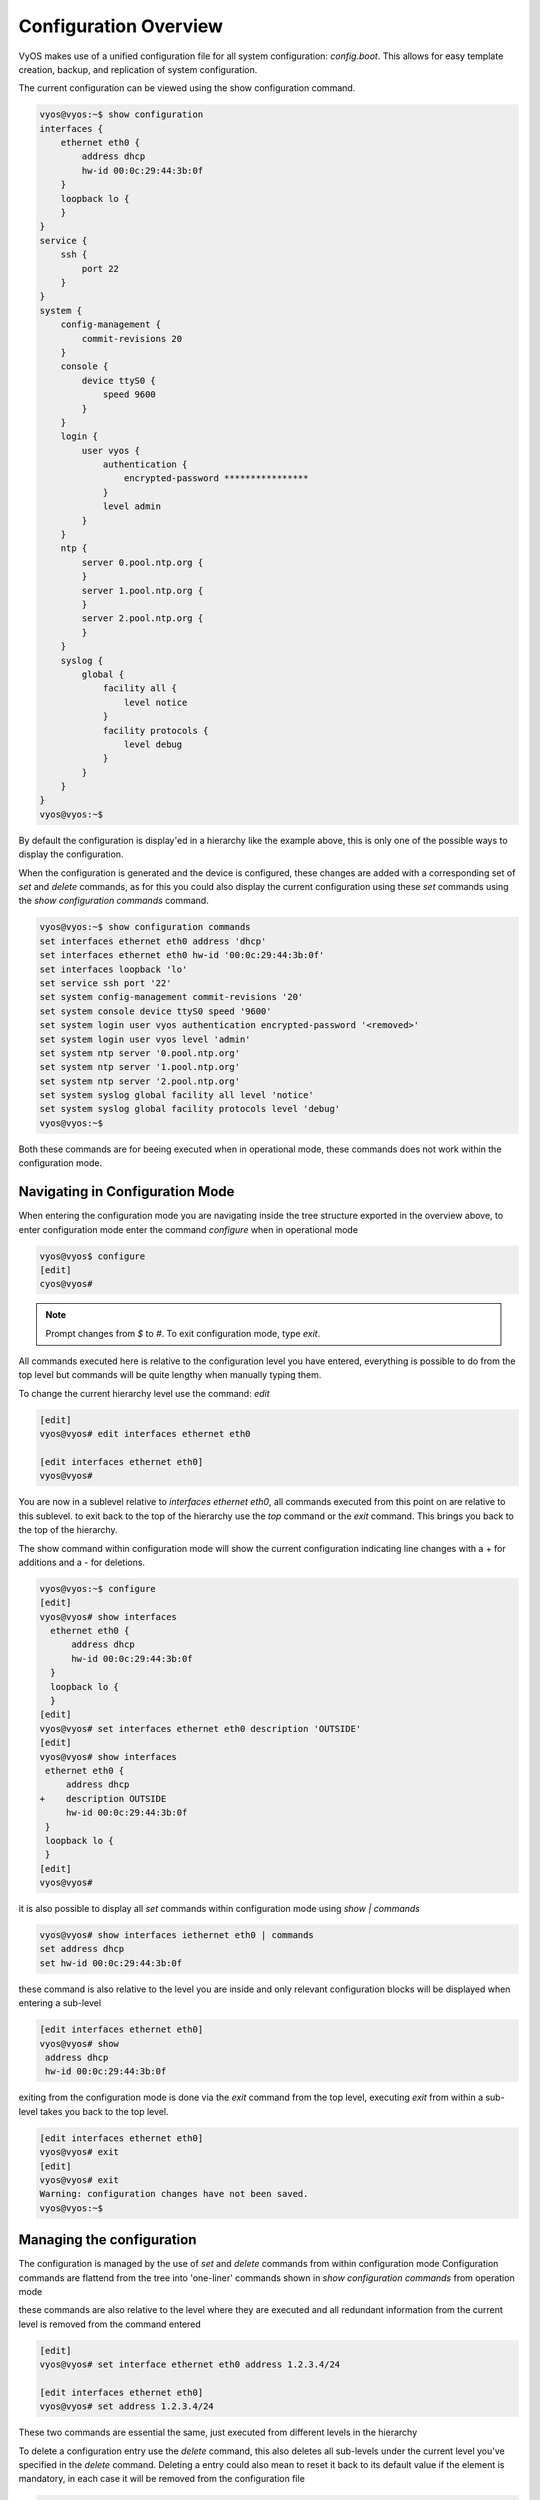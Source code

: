 .. _configuration-overview:

Configuration Overview
======================

VyOS makes use of a unified configuration file for all system configuration:
`config.boot`. This allows for easy template creation, backup, and replication
of system configuration.

The current configuration can be viewed using the show configuration command.

.. code-block:: sh

  vyos@vyos:~$ show configuration
  interfaces {
      ethernet eth0 {
          address dhcp
          hw-id 00:0c:29:44:3b:0f
      }
      loopback lo {
      }
  }
  service {
      ssh {
          port 22
      }
  }
  system {
      config-management {
          commit-revisions 20
      }
      console {
          device ttyS0 {
              speed 9600
          }
      }
      login {
          user vyos {
              authentication {
                  encrypted-password ****************
              }
              level admin
          }
      }
      ntp {
          server 0.pool.ntp.org {
          }
          server 1.pool.ntp.org {
          }
          server 2.pool.ntp.org {
          }
      }
      syslog {
          global {
              facility all {
                  level notice
              }
              facility protocols {
                  level debug
              }
          }
      }
  }
  vyos@vyos:~$

By default the configuration is display'ed in a hierarchy like the example above, 
this is only one of the possible ways to display the configuration.

When the configuration is generated and the device is configured, these changes are added 
with a corresponding set of `set` and `delete` commands, as for this you could also display
the current configuration using these `set` commands using the `show configuration commands` command.

.. code-block:: sh

  vyos@vyos:~$ show configuration commands
  set interfaces ethernet eth0 address 'dhcp'
  set interfaces ethernet eth0 hw-id '00:0c:29:44:3b:0f'
  set interfaces loopback 'lo'
  set service ssh port '22'
  set system config-management commit-revisions '20'
  set system console device ttyS0 speed '9600'
  set system login user vyos authentication encrypted-password '<removed>'
  set system login user vyos level 'admin'
  set system ntp server '0.pool.ntp.org'
  set system ntp server '1.pool.ntp.org'
  set system ntp server '2.pool.ntp.org'
  set system syslog global facility all level 'notice'
  set system syslog global facility protocols level 'debug'
  vyos@vyos:~$

Both these commands are for beeing executed when in operational mode, these commands does not work within the configuration mode.

Navigating in Configuration Mode 
---------------------------------
When entering the configuration mode you are navigating inside the tree structure exported in the overview above,
to enter configuration mode enter the command `configure` when in operational mode

.. code-block:: sh

  vyos@vyos$ configure
  [edit]
  cyos@vyos# 

.. note:: Prompt changes from `$` to `#`. To exit configuration mode, type `exit`.

All commands executed here is relative to the configuration level you have entered, everything is possible to do from the top level
but commands will be quite lengthy when manually typing them.

To change the current hierarchy level use the command: `edit`

.. code-block:: sh
  
  [edit]
  vyos@vyos# edit interfaces ethernet eth0 

  [edit interfaces ethernet eth0]
  vyos@vyos# 

You are now in a sublevel relative to `interfaces ethernet eth0`, 
all commands executed from this point on are relative to this sublevel.
to exit back to the top of the hierarchy use the `top` command or the `exit` command.
This brings you back to the top of the hierarchy.


The show command within configuration mode will show the current configuration
indicating line changes with a + for additions and a - for deletions.

.. code-block:: sh

  vyos@vyos:~$ configure
  [edit]
  vyos@vyos# show interfaces
    ethernet eth0 {
        address dhcp
        hw-id 00:0c:29:44:3b:0f
    }
    loopback lo {
    }
  [edit]
  vyos@vyos# set interfaces ethernet eth0 description 'OUTSIDE'
  [edit]
  vyos@vyos# show interfaces
   ethernet eth0 {
       address dhcp
  +    description OUTSIDE
       hw-id 00:0c:29:44:3b:0f
   }
   loopback lo {
   }
  [edit]
  vyos@vyos#

it is also possible to display all `set` commands within configuration mode using `show | commands`

.. code-block:: sh

  vyos@vyos# show interfaces iethernet eth0 | commands
  set address dhcp
  set hw-id 00:0c:29:44:3b:0f

these command is also relative to the level you are inside and only relevant configuration blocks will be displayed when entering a sub-level

.. code-block:: sh

  [edit interfaces ethernet eth0]
  vyos@vyos# show
   address dhcp
   hw-id 00:0c:29:44:3b:0f

exiting from the configuration mode is done via the `exit` command from the top level, executing `exit` from within a sub-level takes you back to the top level.

.. code-block:: sh

  [edit interfaces ethernet eth0]
  vyos@vyos# exit
  [edit]
  vyos@vyos# exit
  Warning: configuration changes have not been saved.
  vyos@vyos:~$




Managing the configuration
--------------------------

The configuration is managed by the use of `set` and `delete` commands from within configuration mode
Configuration commands are flattend from the tree into 'one-liner' commands shown in `show configuration commands` from operation mode

these commands are also relative to the level where they are executed and all redundant information from the current level is removed from the command entered

.. code-block:: sh

  [edit]
  vyos@vyos# set interface ethernet eth0 address 1.2.3.4/24

  [edit interfaces ethernet eth0]
  vyos@vyos# set address 1.2.3.4/24

These two commands are essential the same, just executed from different levels in the hierarchy  

To delete a configuration entry use the `delete` command, this also deletes all sub-levels under the current level you've specified in the `delete` command.
Deleting a entry could also mean to reset it back to its default value if the element is mandatory, in each case it will be removed from the configuration file

.. code-block:: sh

  [edit interfaces ethernet eth0]
  vyos@vyos#  delete address 1.2.3.4/24

Configuration changes made do not take effect until committed using the commit
command in configuration mode.

.. code-block:: sh

  vyos@vyos# commit
  [edit]
  vyos@vyos# exit
  Warning: configuration changes have not been saved.
  vyos@vyos:~$

In order to preserve configuration changes upon reboot, the configuration must
also be saved once applied. This is done using the save command in
configuration mode.

.. code-block:: sh

  vyos@vyos# save
  Saving configuration to '/config/config.boot'...
  Done
  [edit]
  vyos@vyos#

 
Configuration mode can not be exited while uncommitted changes exist. To exit
configuration mode without applying changes, the exit discard command can be
used.

.. code-block:: sh

  vyos@vyos# exit
  Cannot exit: configuration modified.
  Use 'exit discard' to discard the changes and exit.
  [edit]
  vyos@vyos# exit discard
  exit
  vyos@vyos:~$

VyOS also maintains backups of previous configurations. To compare
configuration revisions in configuration mode, use the compare command:

.. code-block:: sh

  vyos@vyos# compare [tab]
  Possible completions:
    <Enter>	Compare working & active configurations
    saved		Compare working & saved configurations
    <N>		Compare working with revision N
    <N> <M>	Compare revision N with M
    Revisions:
      0	   2013-12-17 20:01:37 root by boot-config-loader
      1	   2013-12-13 15:59:31 root by boot-config-loader
      2	   2013-12-12 21:56:22 vyos by cli
      3	   2013-12-12 21:55:11 vyos by cli
      4	   2013-12-12 21:27:54 vyos by cli
      5	   2013-12-12 21:23:29 vyos by cli
      6	   2013-12-12 21:13:59 root by boot-config-loader
      7	   2013-12-12 16:25:19 vyos by cli
      8	   2013-12-12 15:44:36 vyos by cli
      9	   2013-12-12 15:42:07 root by boot-config-loader
      10   2013-12-12 15:42:06 root by init

  [edit]
  vyos@vyos#

You can rollback configuration using the rollback command, however this
command will currently trigger a system reboot.

.. code-block:: sh

  vyos@vyos# compare 1
  [edit system]
  >host-name vyos-1
  [edit]
  vyos@vyos# rollback 1
  Proceed with reboot? [confirm][y]
  Broadcast message from root@vyos-1 (pts/0) (Tue Dec 17 21:07:45 2013):
  The system is going down for reboot NOW!
  [edit]
  vyos@vyos#

VyOS also supports saving and loading configuration remotely using SCP, FTP,
or TFTP.

.. code-block:: sh

  vyos@vyos# save [tab]
  Possible completions:
    <Enter>       Save to system config file
    <file>        Save to file on local machine
    scp://<user>:<passwd>@<host>/<file> Save to file on remote machine
    ftp://<user>:<passwd>@<host>/<file> Save to file on remote machine
    tftp://<host>/<file>      Save to file on remote machine
  vyos@vyos# save tftp://192.168.0.100/vyos-test.config.boot
  Saving configuration to 'tftp://192.168.0.100/vyos-test.config.boot'...
  ######################################################################## 100.0%
  Done

Operational info from config mode
---------------------------------

When inside configuration mode you are not directly able to execute operational commands,
access to these commands are possible trough the use of the `run [command]` command.
from this command you will have access to everything accessable from operational mode,
Command completeion and syntax help with `?` and `[tab]` wil also work.

.. code-block:: sh
  
  [edit]
  vyos@vyos# run show interfaces
  Codes: S - State, L - Link, u - Up, D - Down, A - Admin Down
  Interface        IP Address                        S/L  Description
  ---------        ----------                        ---  -----------
  eth0             0.0.0.0/0                         u/u  


Configuration archive
---------------------

VyOS has built-in config archiving and versionin that renders tools like rancid largely unnecessary.

This feature was available in Vyatta Core since 6.3

Local archive and revisions
~~~~~~~~~~~~~~~~~~~~~~~~~~~

Revisions are stored on disk, you can view them, compare them, and rollback to previous revisions if anything goes wrong.
To view existing revisions, use "show system commit" operational mode command.

.. code-block:: sh
  vyos@vyos-test-2# run show system commit 
  0   2015-03-30 08:53:03 by vyos via cli
  1   2015-03-30 08:52:20 by vyos via cli
  2   2015-03-26 21:26:01 by root via boot-config-loader
  3   2015-03-26 20:43:18 by root via boot-config-loader
  4   2015-03-25 11:06:14 by root via boot-config-loader
  5   2015-03-25 01:04:28 by root via boot-config-loader
  6   2015-03-25 00:16:47 by vyos via cli
  7   2015-03-24 23:43:45 by root via boot-config-loader

You can compare revisions with "compare X Y" command where X and Y are revision numbers.

.. code-block:: sh
  vyos@vyos-test-2# compare 0 6
  [edit interfaces]
  +dummy dum1 {
  +    address 10.189.0.1/31
  +}
  [edit interfaces ethernet eth0]
  +vif 99 {
  +    address 10.199.0.1/31
  +}
  -vif 900 {
  -    address 192.0.2.4/24
  -}

You can rollback to a previous revision with "rollback X", where X is a revision number. Your system will reboot and load the config from the archive.

Configuring the archive size
~~~~~~~~~~~~~~~~~~~~~~~~~~~~
You can specify the number of revisions stored on disk with "set system config-management commit-revisions X", where X is a number between 0 and 65535. When the number of revisions exceeds that number, the oldest revision is removed.

Remote archive
~~~~~~~~~~~~~~
VyOS can copy the config to a remote location after each commit. TFTP, FTP, and SFTP servers are supported.

You can specify the location with "set system config-management commit-archive location URL" command, e.g. "set system config-management commit-archive location tftp://10.0.0.1/vyos".
